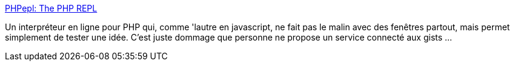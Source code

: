 :jbake-type: post
:jbake-status: published
:jbake-title: PHPepl: The PHP REPL
:jbake-tags: php,online,programming,web,_mois_mars,_année_2014
:jbake-date: 2014-03-26
:jbake-depth: ../
:jbake-uri: shaarli/1395856997000.adoc
:jbake-source: https://nicolas-delsaux.hd.free.fr/Shaarli?searchterm=http%3A%2F%2Fphpepl.cloudcontrolled.com%2F&searchtags=php+online+programming+web+_mois_mars+_ann%C3%A9e_2014
:jbake-style: shaarli

http://phpepl.cloudcontrolled.com/[PHPepl: The PHP REPL]

Un interpréteur en ligne pour PHP qui, comme 'lautre en javascript, ne fait pas le malin avec des fenêtres partout, mais permet simplement de tester une idée. C'est juste dommage que personne ne propose un service connecté aux gists ...
